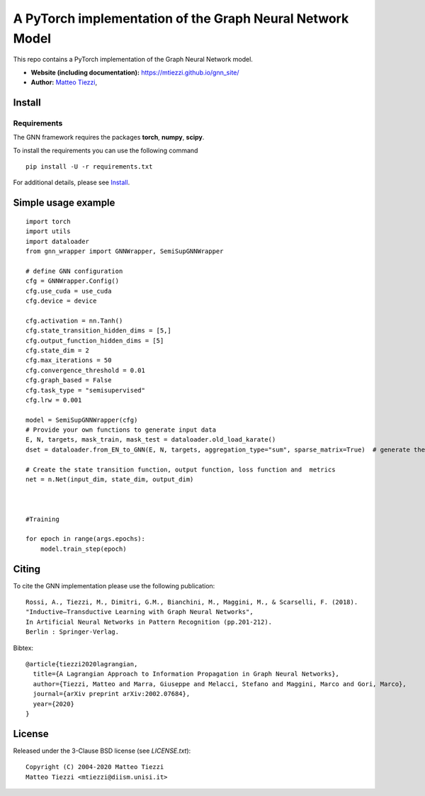 A PyTorch implementation of the Graph Neural Network Model
==========================================================

This repo contains a PyTorch implementation of the Graph Neural Network model.


- **Website (including documentation):** https://mtiezzi.github.io/gnn_site/
- **Author:** `Matteo Tiezzi <http://sailab.diism.unisi.it/people/matteo-tiezzi/>`_,

Install
-------

Requirements
^^^^^^^^^^^^
The GNN framework requires the packages **torch**, **numpy**, **scipy**.


To install the requirements you can use the following command
::


      pip install -U -r requirements.txt



For additional details, please see `Install <https://mtiezzi.github.io/gnn_site/install.html>`_.

Simple usage example
--------------------

::

        import torch
        import utils
        import dataloader
        from gnn_wrapper import GNNWrapper, SemiSupGNNWrapper
        
        # define GNN configuration 
        cfg = GNNWrapper.Config()
        cfg.use_cuda = use_cuda
        cfg.device = device       

        cfg.activation = nn.Tanh()
        cfg.state_transition_hidden_dims = [5,]
        cfg.output_function_hidden_dims = [5]
        cfg.state_dim = 2
        cfg.max_iterations = 50
        cfg.convergence_threshold = 0.01
        cfg.graph_based = False
        cfg.task_type = "semisupervised"
        cfg.lrw = 0.001

        model = SemiSupGNNWrapper(cfg)
        # Provide your own functions to generate input data
        E, N, targets, mask_train, mask_test = dataloader.old_load_karate()
        dset = dataloader.from_EN_to_GNN(E, N, targets, aggregation_type="sum", sparse_matrix=True)  # generate the dataset

        # Create the state transition function, output function, loss function and  metrics 
        net = n.Net(input_dim, state_dim, output_dim)

        
        
        #Training
                
        for epoch in range(args.epochs):
            model.train_step(epoch)



Citing
------

To cite the GNN implementation please use the following publication::

    Rossi, A., Tiezzi, M., Dimitri, G.M., Bianchini, M., Maggini, M., & Scarselli, F. (2018).
    "Inductive–Transductive Learning with Graph Neural Networks", 
    In Artificial Neural Networks in Pattern Recognition (pp.201-212). 
    Berlin : Springer-Verlag.

Bibtex::

    @article{tiezzi2020lagrangian,
      title={A Lagrangian Approach to Information Propagation in Graph Neural Networks},
      author={Tiezzi, Matteo and Marra, Giuseppe and Melacci, Stefano and Maggini, Marco and Gori, Marco},
      journal={arXiv preprint arXiv:2002.07684},
      year={2020}
    }


License
-------

Released under the 3-Clause BSD license (see `LICENSE.txt`)::

   Copyright (C) 2004-2020 Matteo Tiezzi
   Matteo Tiezzi <mtiezzi@diism.unisi.it>
